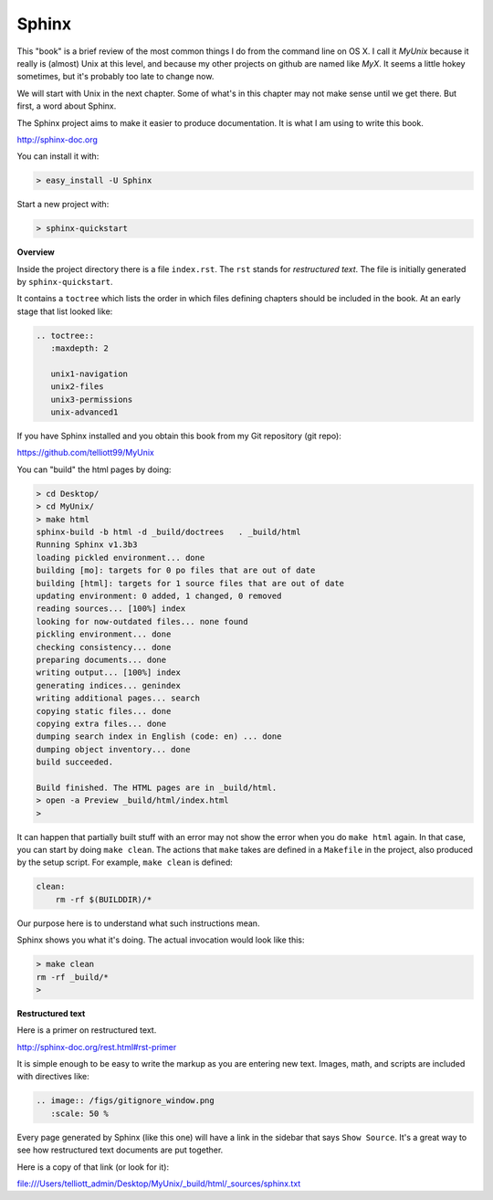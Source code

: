 .. _sphinx:

######
Sphinx
######


This "book" is a brief review of the most common things I do from the command line on OS X.  I call it *MyUnix* because it really is (almost) Unix at this level, and because my other projects on github are named like *MyX*.  It seems a little hokey sometimes, but it's probably too late to change now.

We will start with Unix in the next chapter.  Some of what's in this chapter may not make sense until we get there.  But first, a word about Sphinx.

The Sphinx project aims to make it easier to produce documentation.  It is what I am using to write this book.

http://sphinx-doc.org

You can install it with:

.. sourcecode:: bash

    > easy_install -U Sphinx

Start a new project with:

.. sourcecode:: bash

    > sphinx-quickstart

**Overview**

Inside the project directory there is a file ``index.rst``.  The ``rst`` stands for *restructured text*.  The file is initially generated by ``sphinx-quickstart``.

It contains a ``toctree`` which lists the order in which files defining chapters should be included in the book.  At an early stage that list looked like:

.. sourcecode:: rst

    .. toctree::
       :maxdepth: 2

       unix1-navigation
       unix2-files
       unix3-permissions
       unix-advanced1

If you have Sphinx installed and you obtain this book from my Git repository (git repo):

https://github.com/telliott99/MyUnix

You can "build" the html pages by doing:

.. sourcecode:: rst

    > cd Desktop/
    > cd MyUnix/
    > make html
    sphinx-build -b html -d _build/doctrees   . _build/html
    Running Sphinx v1.3b3
    loading pickled environment... done
    building [mo]: targets for 0 po files that are out of date
    building [html]: targets for 1 source files that are out of date
    updating environment: 0 added, 1 changed, 0 removed
    reading sources... [100%] index                             
    looking for now-outdated files... none found
    pickling environment... done
    checking consistency... done
    preparing documents... done
    writing output... [100%] index                              
    generating indices... genindex
    writing additional pages... search
    copying static files... done
    copying extra files... done
    dumping search index in English (code: en) ... done
    dumping object inventory... done
    build succeeded.

    Build finished. The HTML pages are in _build/html.
    > open -a Preview _build/html/index.html 
    > 

It can happen that partially built stuff with an error may not show the error when you do ``make html`` again.  In that case, you can start by doing ``make clean``.  The actions that ``make`` takes are defined in a ``Makefile`` in the project, also produced by the setup script.  For example, ``make clean`` is defined:

.. sourcecode:: bash

    clean:
    	rm -rf $(BUILDDIR)/*

Our purpose here is to understand what such instructions mean.

Sphinx shows you what it's doing.  The actual invocation would look like this:

.. sourcecode:: bash

    > make clean
    rm -rf _build/*
    >

**Restructured text**

Here is a primer on restructured text.

http://sphinx-doc.org/rest.html#rst-primer

It is simple enough to be easy to write the markup as you are entering new text.  Images, math, and scripts are included with directives like:

.. sourcecode:: rst

    .. image:: /figs/gitignore_window.png
       :scale: 50 %

Every page generated by Sphinx (like this one) will have a link in the sidebar that says ``Show Source``.  It's a great way to see how restructured text documents are put together.

Here is a copy of that link (or look for it):

file:///Users/telliott_admin/Desktop/MyUnix/_build/html/_sources/sphinx.txt
    

